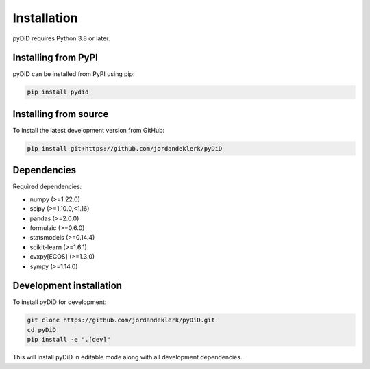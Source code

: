 ============
Installation
============

pyDiD requires Python 3.8 or later.

Installing from PyPI
--------------------

pyDiD can be installed from PyPI using pip:

.. code-block:: bash

    pip install pydid

Installing from source
----------------------

To install the latest development version from GitHub:

.. code-block:: bash

    pip install git+https://github.com/jordandeklerk/pyDiD

Dependencies
------------

Required dependencies:

- numpy (>=1.22.0)
- scipy (>=1.10.0,<1.16)
- pandas (>=2.0.0)
- formulaic (>=0.6.0)
- statsmodels (>=0.14.4)
- scikit-learn (>=1.6.1)
- cvxpy[ECOS] (>=1.3.0)
- sympy (>=1.14.0)

Development installation
------------------------

To install pyDiD for development:

.. code-block:: bash

    git clone https://github.com/jordandeklerk/pyDiD.git
    cd pyDiD
    pip install -e ".[dev]"

This will install pyDiD in editable mode along with all development dependencies.
